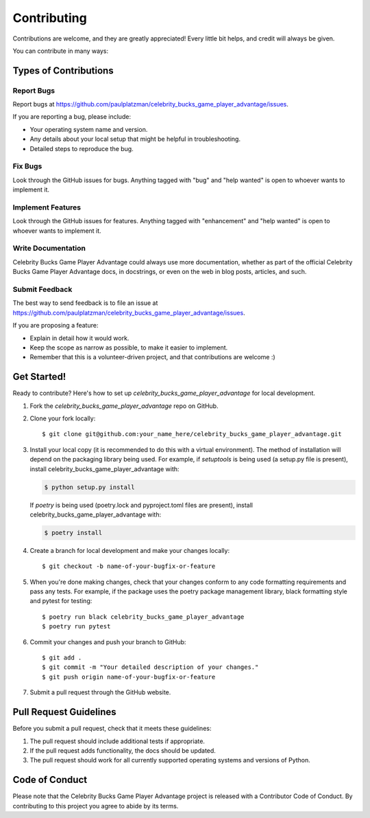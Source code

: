 .. highlight:: shell

============
Contributing
============

Contributions are welcome, and they are greatly appreciated! Every little bit
helps, and credit will always be given.

You can contribute in many ways:

Types of Contributions
----------------------

Report Bugs
~~~~~~~~~~~

Report bugs at https://github.com/paulplatzman/celebrity_bucks_game_player_advantage/issues.

If you are reporting a bug, please include:

* Your operating system name and version.
* Any details about your local setup that might be helpful in troubleshooting.
* Detailed steps to reproduce the bug.

Fix Bugs
~~~~~~~~

Look through the GitHub issues for bugs. Anything tagged with "bug" and "help
wanted" is open to whoever wants to implement it.

Implement Features
~~~~~~~~~~~~~~~~~~

Look through the GitHub issues for features. Anything tagged with "enhancement"
and "help wanted" is open to whoever wants to implement it.

Write Documentation
~~~~~~~~~~~~~~~~~~~

Celebrity Bucks Game Player Advantage could always use more documentation, whether as part of the
official Celebrity Bucks Game Player Advantage docs, in docstrings, or even on the web in blog posts,
articles, and such.

Submit Feedback
~~~~~~~~~~~~~~~

The best way to send feedback is to file an issue at https://github.com/paulplatzman/celebrity_bucks_game_player_advantage/issues.

If you are proposing a feature:

* Explain in detail how it would work.
* Keep the scope as narrow as possible, to make it easier to implement.
* Remember that this is a volunteer-driven project, and that contributions
  are welcome :)

Get Started!
------------

Ready to contribute? Here's how to set up `celebrity_bucks_game_player_advantage` for local development.

1. Fork the `celebrity_bucks_game_player_advantage` repo on GitHub.
2. Clone your fork locally::

    $ git clone git@github.com:your_name_here/celebrity_bucks_game_player_advantage.git

3. Install your local copy (it is recommended to do this with a virtual environment). The method of installation will depend on the packaging library being used.
   For example, if `setuptools` is being used (a setup.py file is present), install celebrity_bucks_game_player_advantage with:

   .. code-block:: console

       $ python setup.py install

   If `poetry` is being used (poetry.lock and pyproject.toml files are present), install celebrity_bucks_game_player_advantage with:

   .. code-block:: console

       $ poetry install

4. Create a branch for local development and make your changes locally::

    $ git checkout -b name-of-your-bugfix-or-feature

5. When you're done making changes, check that your changes conform to any code formatting requirements and pass any tests.
   For example, if the package uses the poetry package management library, black formatting style and pytest for testing::

    $ poetry run black celebrity_bucks_game_player_advantage
    $ poetry run pytest

6. Commit your changes and push your branch to GitHub::

    $ git add .
    $ git commit -m "Your detailed description of your changes."
    $ git push origin name-of-your-bugfix-or-feature

7. Submit a pull request through the GitHub website.

Pull Request Guidelines
-----------------------

Before you submit a pull request, check that it meets these guidelines:

1. The pull request should include additional tests if appropriate.
2. If the pull request adds functionality, the docs should be updated.
3. The pull request should work for all currently supported operating systems and versions of Python.

Code of Conduct
---------------
Please note that the Celebrity Bucks Game Player Advantage project is released with a Contributor Code of Conduct. By contributing to this project you agree to abide by its terms.
